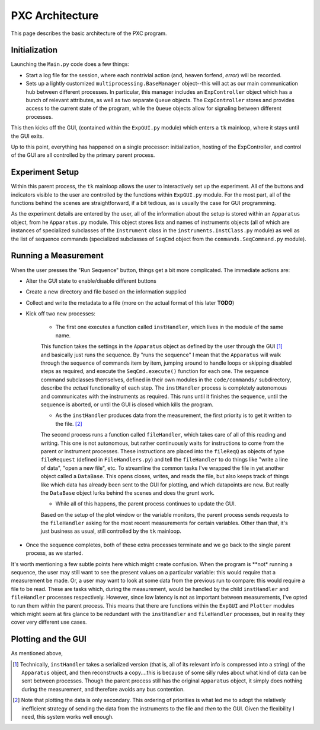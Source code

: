 PXC Architecture
================

This page describes the basic architecture of the PXC program.

Initialization
--------------

Launching the ``Main.py`` code does a few things: 

* Start a log file for the session, where each nontrivial action (and, heaven forfend, *error*) will be recorded.

* Sets up a lightly customized ``multiprocessing.BaseManager`` object--this will act as our main communication hub between different processes.  In particular, this manager includes an ``ExpController`` object which has a bunch of relevant attributes, as well as two separate ``Queue`` objects.  The ``ExpController`` stores and provides access to the current state of the program, while the ``Queue`` objects allow for signaling between different processes.


This then kicks off the GUI, (contained within the ``ExpGUI.py`` module) which enters a ``tk`` mainloop, where it stays until the GUI exits.


Up to this point, everything has happened on a single processor: initialization, hosting of the ExpController, and control of the GUI are all controlled by the primary parent process.



Experiment Setup
----------------
Within this parent process, the ``tk`` mainloop allows the user to interactively set up the experiment.  
All of the buttons and indicators visible to the user are controlled by the functions within ``ExpGUI.py`` module.
For the most part, all of the functions behind the scenes are straightforward, if a bit tedious, as is usually the case for GUI programming.


As the experiment details are entered by the user, all of the information about the setup is stored within an ``Apparatus`` object, from he ``Apparatus.py`` module.  This object stores lists and names of instruments objects (all of which are instances of specialized subclasses of the ``Instrument`` class in the ``instruments.InstClass.py`` module) as well as the list of sequence commands (specialized subclasses of ``SeqCmd`` object from the ``commands.SeqCommand.py`` module).



Running a Measurement
---------------------

When the user presses the "Run Sequence" button, things get a bit more complicated.  The immediate actions are:

* Alter the GUI state to enable/disable different buttons

* Create a new directory and file based on the information supplied

* Collect and write the metadata to a file (more on the actual format of this later **TODO**)

* Kick off two new processes:

	- The first one executes a function called ``instHandler``, which lives in the module of the same name.
	This function takes the settings in the ``Apparatus`` object as defined by the user through the GUI [#]_ and basically just runs the sequence.
	By "runs the sequence" I mean that the ``Apparatus`` will walk through the sequence of commands item by item, jumping around to handle loops or skipping disabled steps as required, and execute the ``SeqCmd.execute()`` function for each one.
	The sequence command subclasses themselves, defined in their own modules in the ``code/commands/`` subdirectory, describe the *actual* functionality of each step.
	The ``instHandler`` process is completely autonomous and communicates with the instruments as required.
	This runs until it finishes the sequence, until the sequence is aborted, or until the GUI is closed which kills the program.
	
	- As the ``instHandler`` produces data from the measurement, the first priority is to get it written to the file. [#]_
	The second process runs a function called ``fileHandler``, which takes care of all of this reading and writing.	
	This one is not autonomous, but rather continuously waits for instructions to come from the parent or instrument processes.
	These instructions are placed into the ``fileReqQ`` as objects of type ``fileRequest`` (defined in ``FileHandlers.py``) and tell the ``fileHandler`` to do things like "write a line of data", "open a new file", etc.
	To streamline the common tasks I've wrapped the file in yet another object called a ``DataBase``. This opens closes, writes, and reads the file, but also keeps track of things like which data has already been sent to the GUI for plotting, and which datapoints are new.
	But really the ``DataBase`` object lurks behind the scenes and does the grunt work.
	
	- While all of this happens, the parent process continues to update the GUI.
	Based on the setup of the plot window or the variable monitors, the parent process sends requests to the ``fileHandler`` asking for the most recent measurements for certain variables.
	Other than that, it's just business as usual, still controlled by the ``tk`` mainloop.
	
* Once the sequence completes, both of these extra processes terminate and we go back to the single parent process, as we started.
	

It's worth mentioning a few subtle points here which might create confusion.
When the program is **not* running a sequence, the user may still want to see the present values on a particular variable: this would require that a measurement be made.
Or, a user may want to look at some data from the previous run to compare: this would require a file to be read.
These are tasks which, during the measurement, would be handled by the child ``instHandler`` and ``fileHandler`` processes respectively.
However, since low latency is not as important between measurements, I've opted to run them within the parent process.
This means that there are functions within the ``ExpGUI`` and ``Plotter`` modules which might seem at firs glance to be redundant with the ``instHandler`` and ``fileHandler`` processes, but in reality they cover very different use cases.



Plotting and the GUI
--------------------
As mentioned above,
	
	
.. [#] Technically, ``instHandler`` takes a serialized version (that is, all of its relevant info is compressed into a string) of the ``Apparatus`` object, and then reconstructs a copy....this is because of some silly rules about what kind of data can be sent between processes.  Though the parent process still has the original ``Apparatus`` object, it simply does nothing during the measurement, and therefore avoids any bus contention.

.. [#] Note that plotting the data is only secondary.  This ordering of priorities is what led me to adopt the relatively inefficient strategy of sending the data from the instruments to the file and *then* to the GUI.  Given the flexibility I need, this system works well enough.